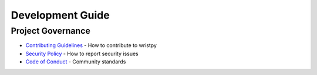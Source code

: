 Development Guide
=================

Project Governance
------------------

- `Contributing Guidelines <https://github.com/childmindresearch/wristpy/blob/main/CONTRIBUTING.md>`_ - How to contribute to wristpy
- `Security Policy <https://github.com/childmindresearch/wristpy/blob/main/SECURITY.md>`_ - How to report security issues  
- `Code of Conduct <https://github.com/childmindresearch/wristpy/blob/main/CODE_OF_CONDUCT.md>`_ - Community standards
